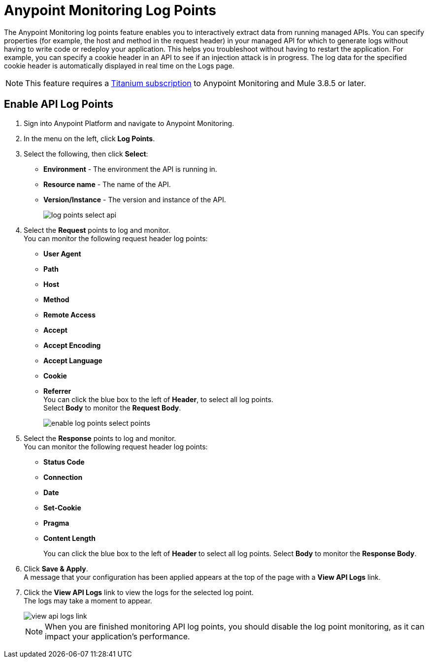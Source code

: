 = Anypoint Monitoring Log Points

The Anypoint Monitoring log points feature enables you to interactively extract data from running managed APIs. You can specify properties (for example, the host and method in the request header) in your managed API for which to generate logs without having to write code or redeploy your application. This helps you troubleshoot without having to restart the application. For example, you can specify a cookie header in an API to see if an injection attack is in progress. The log data for the specified cookie header is automatically displayed in real time on the Logs page.

[NOTE]
This feature requires a https://www.mulesoft.com/anypoint-pricing[Titanium subscription] to Anypoint Monitoring and Mule 3.8.5 or later.

== Enable API Log Points

. Sign into Anypoint Platform and navigate to Anypoint Monitoring.
. In the menu on the left, click *Log Points*.
. Select the following, then click *Select*: +
* *Environment* - The environment the API is running in.
* *Resource name* - The name of the API.
* *Version/Instance* - The version and instance of the API.
+
image::log-points-select-api.png[]
. Select the *Request* points to log and monitor. +
You can monitor the following request header log points: +
* *User Agent*
* *Path*
* *Host*
* *Method*
* *Remote Access*
* *Accept*
* *Accept Encoding*
* *Accept Language*
* *Cookie*
* *Referrer* +
You can click the blue box to the left of *Header*, to select all log points. +
Select *Body* to monitor the *Request Body*.
+
image::enable-log-points-select-points.png[]
. Select the *Response* points to log and monitor. +
You can monitor the following request header log points: +
* *Status Code*
* *Connection*
* *Date*
* *Set-Cookie*
* *Pragma*
* *Content Length*
+
You can click the blue box to the left of *Header* to select all log points.
Select *Body* to monitor the *Response Body*.
. Click *Save & Apply*. +
A message that your configuration has been applied appears at the top of the page with a *View API Logs* link.
. Click the *View API Logs* link to view the logs for the selected log point. +
The logs may take a moment to appear.
+
image::view-api-logs-link.png[]
+
[NOTE]
When you are finished monitoring API log points, you should disable the log point monitoring, as it can impact your application's performance.
